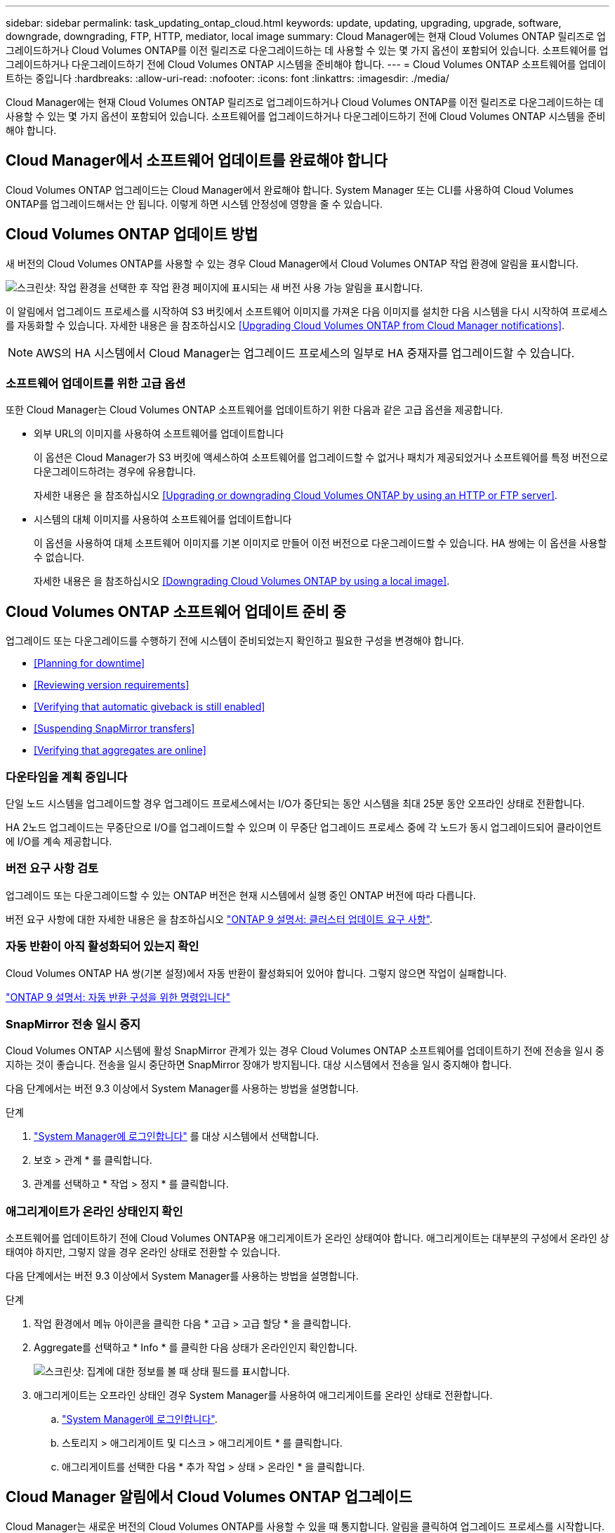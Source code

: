 ---
sidebar: sidebar 
permalink: task_updating_ontap_cloud.html 
keywords: update, updating, upgrading, upgrade, software, downgrade, downgrading, FTP, HTTP, mediator, local image 
summary: Cloud Manager에는 현재 Cloud Volumes ONTAP 릴리즈로 업그레이드하거나 Cloud Volumes ONTAP를 이전 릴리즈로 다운그레이드하는 데 사용할 수 있는 몇 가지 옵션이 포함되어 있습니다. 소프트웨어를 업그레이드하거나 다운그레이드하기 전에 Cloud Volumes ONTAP 시스템을 준비해야 합니다. 
---
= Cloud Volumes ONTAP 소프트웨어를 업데이트하는 중입니다
:hardbreaks:
:allow-uri-read: 
:nofooter: 
:icons: font
:linkattrs: 
:imagesdir: ./media/


[role="lead"]
Cloud Manager에는 현재 Cloud Volumes ONTAP 릴리즈로 업그레이드하거나 Cloud Volumes ONTAP를 이전 릴리즈로 다운그레이드하는 데 사용할 수 있는 몇 가지 옵션이 포함되어 있습니다. 소프트웨어를 업그레이드하거나 다운그레이드하기 전에 Cloud Volumes ONTAP 시스템을 준비해야 합니다.



== Cloud Manager에서 소프트웨어 업데이트를 완료해야 합니다

Cloud Volumes ONTAP 업그레이드는 Cloud Manager에서 완료해야 합니다. System Manager 또는 CLI를 사용하여 Cloud Volumes ONTAP를 업그레이드해서는 안 됩니다. 이렇게 하면 시스템 안정성에 영향을 줄 수 있습니다.



== Cloud Volumes ONTAP 업데이트 방법

새 버전의 Cloud Volumes ONTAP를 사용할 수 있는 경우 Cloud Manager에서 Cloud Volumes ONTAP 작업 환경에 알림을 표시합니다.

image:screenshot_cot_upgrade.gif["스크린샷: 작업 환경을 선택한 후 작업 환경 페이지에 표시되는 새 버전 사용 가능 알림을 표시합니다."]

이 알림에서 업그레이드 프로세스를 시작하여 S3 버킷에서 소프트웨어 이미지를 가져온 다음 이미지를 설치한 다음 시스템을 다시 시작하여 프로세스를 자동화할 수 있습니다. 자세한 내용은 을 참조하십시오 <<Upgrading Cloud Volumes ONTAP from Cloud Manager notifications>>.


NOTE: AWS의 HA 시스템에서 Cloud Manager는 업그레이드 프로세스의 일부로 HA 중재자를 업그레이드할 수 있습니다.



=== 소프트웨어 업데이트를 위한 고급 옵션

또한 Cloud Manager는 Cloud Volumes ONTAP 소프트웨어를 업데이트하기 위한 다음과 같은 고급 옵션을 제공합니다.

* 외부 URL의 이미지를 사용하여 소프트웨어를 업데이트합니다
+
이 옵션은 Cloud Manager가 S3 버킷에 액세스하여 소프트웨어를 업그레이드할 수 없거나 패치가 제공되었거나 소프트웨어를 특정 버전으로 다운그레이드하려는 경우에 유용합니다.

+
자세한 내용은 을 참조하십시오 <<Upgrading or downgrading Cloud Volumes ONTAP by using an HTTP or FTP server>>.

* 시스템의 대체 이미지를 사용하여 소프트웨어를 업데이트합니다
+
이 옵션을 사용하여 대체 소프트웨어 이미지를 기본 이미지로 만들어 이전 버전으로 다운그레이드할 수 있습니다. HA 쌍에는 이 옵션을 사용할 수 없습니다.

+
자세한 내용은 을 참조하십시오 <<Downgrading Cloud Volumes ONTAP by using a local image>>.





== Cloud Volumes ONTAP 소프트웨어 업데이트 준비 중

업그레이드 또는 다운그레이드를 수행하기 전에 시스템이 준비되었는지 확인하고 필요한 구성을 변경해야 합니다.

* <<Planning for downtime>>
* <<Reviewing version requirements>>
* <<Verifying that automatic giveback is still enabled>>
* <<Suspending SnapMirror transfers>>
* <<Verifying that aggregates are online>>




=== 다운타임을 계획 중입니다

단일 노드 시스템을 업그레이드할 경우 업그레이드 프로세스에서는 I/O가 중단되는 동안 시스템을 최대 25분 동안 오프라인 상태로 전환합니다.

HA 2노드 업그레이드는 무중단으로 I/O를 업그레이드할 수 있으며 이 무중단 업그레이드 프로세스 중에 각 노드가 동시 업그레이드되어 클라이언트에 I/O를 계속 제공합니다.



=== 버전 요구 사항 검토

업그레이드 또는 다운그레이드할 수 있는 ONTAP 버전은 현재 시스템에서 실행 중인 ONTAP 버전에 따라 다릅니다.

버전 요구 사항에 대한 자세한 내용은 을 참조하십시오 http://docs.netapp.com/ontap-9/topic/com.netapp.doc.exp-dot-upgrade/GUID-AC0EB781-583F-4C90-A4C4-BC7B14CEFD39.html["ONTAP 9 설명서: 클러스터 업데이트 요구 사항"^].



=== 자동 반환이 아직 활성화되어 있는지 확인

Cloud Volumes ONTAP HA 쌍(기본 설정)에서 자동 반환이 활성화되어 있어야 합니다. 그렇지 않으면 작업이 실패합니다.

http://docs.netapp.com/ontap-9/topic/com.netapp.doc.dot-cm-hacg/GUID-3F50DE15-0D01-49A5-BEFD-D529713EC1FA.html["ONTAP 9 설명서: 자동 반환 구성을 위한 명령입니다"^]



=== SnapMirror 전송 일시 중지

Cloud Volumes ONTAP 시스템에 활성 SnapMirror 관계가 있는 경우 Cloud Volumes ONTAP 소프트웨어를 업데이트하기 전에 전송을 일시 중지하는 것이 좋습니다. 전송을 일시 중단하면 SnapMirror 장애가 방지됩니다. 대상 시스템에서 전송을 일시 중지해야 합니다.

다음 단계에서는 버전 9.3 이상에서 System Manager를 사용하는 방법을 설명합니다.

.단계
. link:task_connecting_to_otc.html["System Manager에 로그인합니다"] 를 대상 시스템에서 선택합니다.
. 보호 > 관계 * 를 클릭합니다.
. 관계를 선택하고 * 작업 > 정지 * 를 클릭합니다.




=== 애그리게이트가 온라인 상태인지 확인

소프트웨어를 업데이트하기 전에 Cloud Volumes ONTAP용 애그리게이트가 온라인 상태여야 합니다. 애그리게이트는 대부분의 구성에서 온라인 상태여야 하지만, 그렇지 않을 경우 온라인 상태로 전환할 수 있습니다.

다음 단계에서는 버전 9.3 이상에서 System Manager를 사용하는 방법을 설명합니다.

.단계
. 작업 환경에서 메뉴 아이콘을 클릭한 다음 * 고급 > 고급 할당 * 을 클릭합니다.
. Aggregate를 선택하고 * Info * 를 클릭한 다음 상태가 온라인인지 확인합니다.
+
image:screenshot_aggr_state.gif["스크린샷: 집계에 대한 정보를 볼 때 상태 필드를 표시합니다."]

. 애그리게이트는 오프라인 상태인 경우 System Manager를 사용하여 애그리게이트를 온라인 상태로 전환합니다.
+
.. link:task_connecting_to_otc.html["System Manager에 로그인합니다"].
.. 스토리지 > 애그리게이트 및 디스크 > 애그리게이트 * 를 클릭합니다.
.. 애그리게이트를 선택한 다음 * 추가 작업 > 상태 > 온라인 * 을 클릭합니다.






== Cloud Manager 알림에서 Cloud Volumes ONTAP 업그레이드

Cloud Manager는 새로운 버전의 Cloud Volumes ONTAP를 사용할 수 있을 때 통지합니다. 알림을 클릭하여 업그레이드 프로세스를 시작합니다.

Cloud Volumes ONTAP 시스템에서 볼륨 또는 애그리게이트 생성과 같은 Cloud Manager 작업이 진행 중이지 않아야 합니다.

.단계
. 작업 환경 * 을 클릭합니다.
. 작업 환경을 선택합니다.
+
새 버전을 사용할 수 있는 경우 오른쪽 창에 알림이 나타납니다.

+
image:screenshot_cot_upgrade.gif["스크린샷: 작업 환경을 선택한 후 작업 환경 페이지에 표시되는 새 버전 사용 가능 알림을 표시합니다."]

. 새 버전을 사용할 수 있는 경우 * 업그레이드 * 를 클릭합니다.
. 릴리스 정보 페이지에서 링크를 클릭하여 지정된 버전의 릴리스 정보를 읽은 다음 * 읽었으면... * 확인란을 선택합니다.
. 최종 사용자 사용권 계약(EULA) 페이지에서 EULA를 읽은 다음 * EULA * 를 읽고 승인합니다 * 를 선택합니다.
. 검토 및 승인 페이지에서 중요한 메모를 읽고 * 이해했습니다... * 를 선택한 다음 * Go * 를 클릭합니다.


Cloud Manager가 소프트웨어 업그레이드를 시작합니다. 소프트웨어 업데이트가 완료되면 작업 환경에서 작업을 수행할 수 있습니다.

SnapMirror 전송을 일시 중지한 경우 System Manager를 사용하여 전송을 다시 시작합니다.



== HTTP 또는 FTP 서버를 사용하여 Cloud Volumes ONTAP 업그레이드 또는 다운그레이드

Cloud Volumes ONTAP 소프트웨어 이미지를 HTTP 또는 FTP 서버에 배치한 다음 Cloud Manager에서 소프트웨어 업데이트를 시작할 수 있습니다. Cloud Manager가 S3 버킷에 액세스하여 소프트웨어를 업그레이드할 수 없거나 소프트웨어를 다운그레이드하려는 경우 이 옵션을 사용할 수 있습니다.

.단계
. Cloud Volumes ONTAP 소프트웨어 이미지를 호스팅할 수 있는 HTTP 서버 또는 FTP 서버를 설정합니다.
. 가상 네트워크에 VPN이 연결되어 있는 경우 Cloud Volumes ONTAP 소프트웨어 이미지를 HTTP 서버 또는 FTP 서버에 자신의 네트워크에 배치할 수 있습니다. 그렇지 않으면 클라우드의 HTTP 서버 또는 FTP 서버에 파일을 배치해야 합니다.
. Cloud Volumes ONTAP에 대해 고유한 보안 그룹을 사용하는 경우 Cloud Volumes ONTAP가 소프트웨어 이미지에 액세스할 수 있도록 아웃바운드 규칙이 HTTP 또는 FTP 연결을 허용하는지 확인합니다.
+

NOTE: 미리 정의된 Cloud Volumes ONTAP 보안 그룹은 기본적으로 아웃바운드 HTTP 및 FTP 연결을 허용합니다.

. 에서 소프트웨어 이미지를 가져옵니다 https://mysupport.netapp.com/products/p/cloud_ontap.html["NetApp Support 사이트"^].
. 파일을 제공할 HTTP 또는 FTP 서버의 디렉토리에 소프트웨어 이미지를 복사합니다.
. Cloud Manager의 작업 환경에서 메뉴 아이콘을 클릭한 다음 * 고급 > Cloud Volumes ONTAP 업데이트 * 를 클릭합니다.
. 소프트웨어 업데이트 페이지에서 * URL * 에서 사용 가능한 이미지 선택 을 선택하고 URL을 입력한 다음 * 이미지 변경 * 을 클릭합니다.
. 계속하려면 * Proceed * (진행 *)를 클릭합니다.


Cloud Manager가 소프트웨어 업데이트를 시작합니다. 소프트웨어 업데이트가 완료되면 작업 환경에서 작업을 수행할 수 있습니다.

SnapMirror 전송을 일시 중지한 경우 System Manager를 사용하여 전송을 다시 시작합니다.



== 로컬 이미지를 사용하여 Cloud Volumes ONTAP 다운그레이드

동일한 릴리스 제품군(예: 9.5에서 9.4)에서 Cloud Volumes ONTAP를 이전 릴리스로 전환하는 것을 다운그레이드로 합니다. 새 클러스터 또는 테스트 클러스터를 다운그레이드할 때 지원 없이 다운그레이드할 수 있지만 운영 클러스터를 다운그레이드하려면 기술 지원 부서에 문의해야 합니다.

각 Cloud Volumes ONTAP 시스템에는 실행 중인 현재 이미지와 부팅할 수 있는 대체 이미지의 두 소프트웨어 이미지가 포함될 수 있습니다. Cloud Manager에서 대체 이미지를 기본 이미지로 변경할 수 있습니다. 현재 이미지에 문제가 있는 경우 이 옵션을 사용하여 이전 버전의 Cloud Volumes ONTAP로 다운그레이드할 수 있습니다.

이 다운그레이드 프로세스는 단일 Cloud Volumes ONTAP 시스템에서만 사용할 수 있습니다. HA 쌍에는 사용할 수 없습니다.

.단계
. 작업 환경에서 메뉴 아이콘을 클릭한 다음 * 고급 > Cloud Volumes ONTAP 업데이트 * 를 클릭합니다.
. 소프트웨어 업데이트 페이지에서 대체 이미지를 선택한 다음 * 이미지 변경 * 을 클릭합니다.
. 계속하려면 * Proceed * (진행 *)를 클릭합니다.


Cloud Manager가 소프트웨어 업데이트를 시작합니다. 소프트웨어 업데이트가 완료되면 작업 환경에서 작업을 수행할 수 있습니다.

SnapMirror 전송을 일시 중지한 경우 System Manager를 사용하여 전송을 다시 시작합니다.
